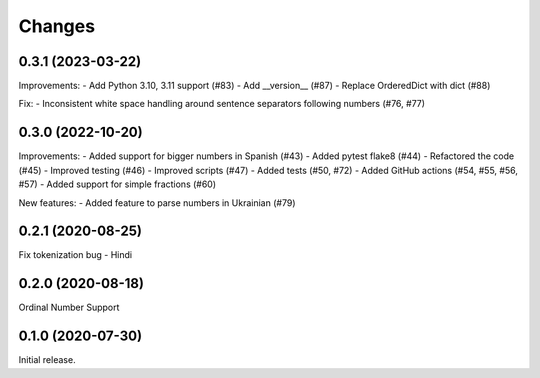Changes
=======

0.3.1 (2023-03-22)
------------------

Improvements:
- Add Python 3.10, 3.11 support (#83)
- Add __version__ (#87)
- Replace OrderedDict with dict (#88)

Fix:
- Inconsistent white space handling around sentence separators following numbers (#76, #77)


0.3.0 (2022-10-20)
------------------

Improvements:
- Added support for bigger numbers in Spanish (#43)
- Added pytest flake8 (#44)
- Refactored the code (#45)
- Improved testing (#46)
- Improved scripts (#47)
- Added tests (#50, #72)
- Added GitHub actions (#54, #55, #56, #57)
- Added support for simple fractions (#60)

New features:
- Added feature to parse numbers in Ukrainian (#79)


0.2.1 (2020-08-25)
------------------

Fix tokenization bug - Hindi


0.2.0 (2020-08-18)
------------------

Ordinal Number Support


0.1.0 (2020-07-30)
------------------

Initial release.
